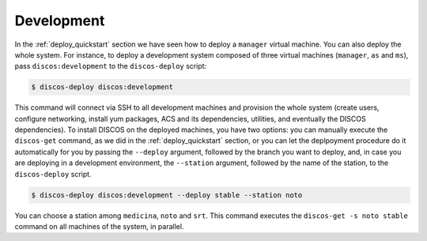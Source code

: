 .. _deploy_development:

***********
Development
***********

In the :ref:`deploy_quickstart` section we have seen how
to deploy a ``manager`` virtual machine.  You can also deploy
the whole system.  For instance, to deploy a development system
composed of three virtual machines (``manager``, ``as`` and ``ms``),
pass ``discos:development`` to the ``discos-deploy`` script:

.. code-block:: shell

  $ discos-deploy discos:development

This command will connect via SSH to all development machines
and provision the whole system (create users, configure networking,
install yum packages, ACS and its dependencies, utilities, and
eventually the DISCOS dependencies).  To install DISCOS on the deployed
machines, you have two options: you can manually execute the ``discos-get``
command, as we did in the :ref:`deploy_quickstart` section, or you can let
the deplpoyment procedure do it automatically for you by passing the
``--deploy`` argument, followed by the branch you want to deploy, and, in case
you are deploying in a development environment, the ``--station`` argument,
followed by the name of the station, to the ``discos-deploy`` script.

.. code-block:: shell

  $ discos-deploy discos:development --deploy stable --station noto

You can choose a station among ``medicina``, ``noto`` and ``srt``.
This command executes the ``discos-get -s noto stable`` command on
all machines of the system, in parallel.
